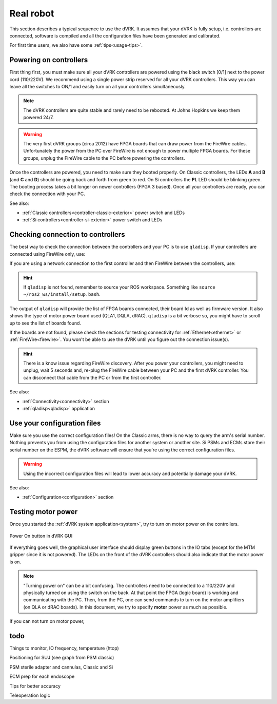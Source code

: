 .. _usage-real:

**********
Real robot
**********

This section describes a typical sequence to use the dVRK. It assumes that your
dVRK is fully setup, i.e. controllers are connected, software is compiled and
all the configuration files have been generated and calibrated.

For first time users, we also have some :ref:`tips<usage-tips>`.

Powering on controllers
#######################

First thing first, you must make sure all your dVRK controllers are powered
using the black switch [0/1] next to the power cord (110/220V). We recommend
using a single power strip reserved for all your dVRK controllers. This way you
can leave all the switches to ON/1 and easily turn on all your controllers
simultaneously.

.. note::

   The dVRK controllers are quite stable and rarely need to be rebooted. At
   Johns Hopkins we keep them powered 24/7.

.. warning::

   The very first dVRK groups (circa 2012) have FPGA boards that can draw power
   from the FireWire cables. Unfortunately the power from the PC over FireWire
   is not enough to power multiple FPGA boards.  For these groups, unplug the
   FireWire cable to the PC before powering the controllers.

Once the controllers are powered, you need to make sure they booted properly. On
Classic controllers, the LEDs **A** and **B** (and **C** and **D**) should be going back and forth
from green to red. On Si controllers the **PL** LED should be blinking green.
The booting process takes a bit longer on newer controllers (FPGA 3 based). Once
all your controllers are ready, you can check the connection with your PC.

See also:

* :ref:`Classic controllers<controller-classic-exterior>` power switch and LEDs
* :ref:`Si controllers<controller-si-exterior>` power switch and LEDs

Checking connection to controllers
##################################

The best way to check the connection between the controllers and your PC is to
use ``qladisp``. If your controllers are connected using FireWire only, use:

.. code-block: bash

   qladisp -pfw

If you are using a network connection to the first controller and then FireWire
between the controllers, use:

.. code-block: bash

   qladisp -pudpfw


.. hint::

   If ``qladisp`` is not found, remember to source your ROS workspace. Something
   like ``source ~/ros2_ws/install/setup.bash``.

.. note:

   For users with FireWire only, there is a known issue related to the discovery
   of FireWire nodes after you power your controllers. This fix is to unplug the
   FireWire cable between the PC and the first dVRK controller on your chain.
   You can unplug either at the PC's end or on the controller. You won't need to
   repeat this step as long as the controllers remain powered.

The output of ``qladisp`` will provide the list of FPGA boards connected, their
board Id as well as firmware version. It also shows the type of motor power
board used (QLA1, DQLA, dRAC). ``qladisp`` is a bit verbose so, you might have to
scroll up to see the list of boards found.

If the boards are not found, please check the sections for testing connectivity
for :ref:`Ethernet<ethernet>` or :ref:`FireWire<firewire>`. You won't be able to
use the dVRK until you figure out the connection issue(s).

.. hint::

   There is a know issue regarding FireWire discovery. After you power your
   controllers, you might need to unplug, wait 5 seconds and, re-plug the
   FireWire cable between your PC and the first dVRK controller. You can
   disconnect that cable from the PC or from the first controller.

See also:

* :ref:`Connectivity<connectivity>` section
* :ref:`qladisp<qladisp>` application

Use your configuration files
############################

Make sure you use the correct configuration files! On the Classic arms, there is
no way to query the arm's serial number. Nothing prevents you from using the
configuration files for another system or another site. Si PSMs and ECMs store
their serial number on the ESPM, the dVRK software will ensure that you're using
the correct configuration files. 

.. warning::

   Using the incorrect configuration files will lead to lower
   accuracy and potentially damage your dVRK.

See also:

* :ref:`Configuration<configuration>` section

Testing motor power
###################

Once you started the :ref:`dVRK system application<system>`, try to turn on
motor power on the controllers.



.. figure:: /images/gui/gui-power-on-button.*
   :width: 300
   :align: center

   Power On button in dVRK GUI

If everything goes well, the graphical user interface should display green
buttons in the IO tabs (except for the MTM gripper since it is not powered). The
LEDs on the front of the dVRK controllers should also indicate that the motor
power is on.

.. note::

   "Turning power on" can be a bit confusing. The controllers need to be
   connected to a 110/220V and physically turned on using the switch on the
   back. At that point the FPGA (logic board) is working and communicating with
   the PC. Then, from the PC, one can send commands to turn on the motor
   amplifiers (on QLA or dRAC boards). In this document, we try to specify
   **motor** power as much as possible.


If you can not turn on motor power, 

todo
####

Things to monitor, IO frequency, temperature (htop)

Positioning for SUJ (see graph from PSM classic)

PSM sterile adapter and cannulas, Classic and Si

ECM prep for each endoscope

Tips for better accuracy

Teleoperation logic
